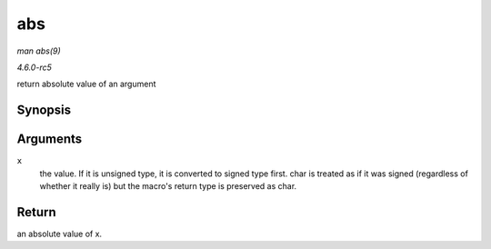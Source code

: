 .. -*- coding: utf-8; mode: rst -*-

.. _API-abs:

===
abs
===

*man abs(9)*

*4.6.0-rc5*

return absolute value of an argument


Synopsis
========

.. c:function:: abs( x )

Arguments
=========

``x``
    the value. If it is unsigned type, it is converted to signed type
    first. char is treated as if it was signed (regardless of whether it
    really is) but the macro's return type is preserved as char.


Return
======

an absolute value of x.


.. ------------------------------------------------------------------------------
.. This file was automatically converted from DocBook-XML with the dbxml
.. library (https://github.com/return42/sphkerneldoc). The origin XML comes
.. from the linux kernel, refer to:
..
.. * https://github.com/torvalds/linux/tree/master/Documentation/DocBook
.. ------------------------------------------------------------------------------
